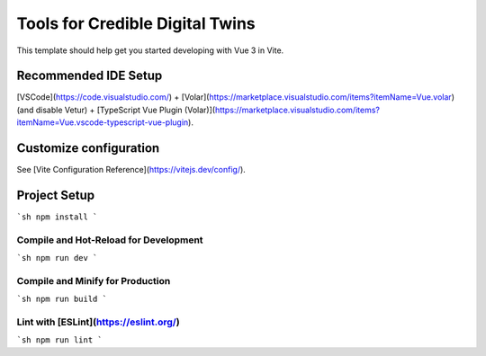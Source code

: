 Tools for Credible Digital Twins
--------------------------------

This template should help get you started developing with Vue 3 in Vite.

Recommended IDE Setup
=====================

[VSCode](https://code.visualstudio.com/) + [Volar](https://marketplace.visualstudio.com/items?itemName=Vue.volar) (and disable Vetur) + [TypeScript Vue Plugin (Volar)](https://marketplace.visualstudio.com/items?itemName=Vue.vscode-typescript-vue-plugin).

Customize configuration
=======================

See [Vite Configuration Reference](https://vitejs.dev/config/).

Project Setup
=============

```sh
npm install
```

Compile and Hot-Reload for Development
++++++++++++++++++++++++++++++++++++++

```sh
npm run dev
```

Compile and Minify for Production
+++++++++++++++++++++++++++++++++

```sh
npm run build
```

Lint with [ESLint](https://eslint.org/)
+++++++++++++++++++++++++++++++++++++++

```sh
npm run lint
```
